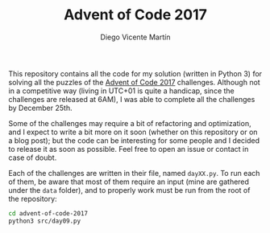 #+TITLE:  Advent of Code 2017
#+AUTHOR: Diego Vicente Martín
#+EMAIL:  mail@diego.codes

This repository contains all the code for my solution (written in Python 3) for
solving all the puzzles of the [[http://adventofcode.com/2017][Advent of Code 2017]] challenges. Although not in
a competitive way (living in UTC+01 is quite a handicap, since the challenges
are released at 6AM), I was able to complete all the challenges by December
25th.

Some of the challenges may require a bit of refactoring and optimization, and I
expect to write a bit more on it soon (whether on this repository or on a blog
post); but the code can be interesting for some people and I decided to release
it as soon as possible. Feel free to open an issue or contact in case of doubt.

Each of the challenges are written in their file, named =dayXX.py=. To run each
of them, be aware that most of them require an input (mine are gathered under
the =data= folder), and to properly work must be run from the root of the
repository:

#+BEGIN_SRC sh
cd advent-of-code-2017
python3 src/day09.py
#+END_SRC

